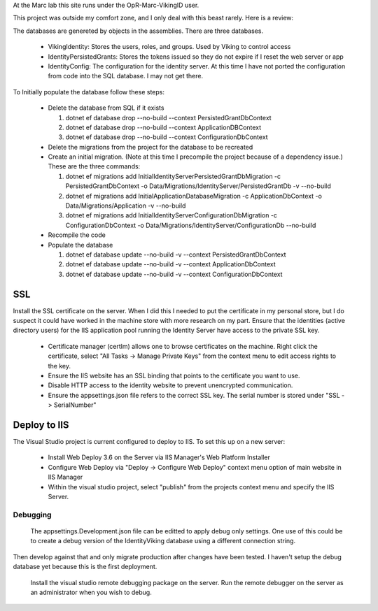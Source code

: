 ﻿At the Marc lab this site runs under the OpR-Marc-VikingID user.

This project was outside my comfort zone, and I only deal with this beast rarely.  Here is a review:

The databases are genereted by objects in the assemblies.  There are three databases.
 
  * VikingIdentity: Stores the users, roles, and groups.  Used by Viking to control access
  * IdentityPersistedGrants: Stores the tokens issued so they do not expire if I reset the web server or app
  * IdentityConfig: The configuration for the identity server.  At this time I have not ported the configuration 
    from code into the SQL database.  I may not get there. 

To Initially populate the database follow these steps:

  * Delete the database from SQL if it exists
   
    1. dotnet ef database drop --no-build --context PersistedGrantDbContext
    2. dotnet ef database drop --no-build --context ApplicationDBContext
    3. dotnet ef database drop --no-build --context ConfigurationDbContext

  * Delete the migrations from the project for the database to be recreated
  * Create an initial migration.  (Note at this time I precompile the project because of a dependency issue.) These are the three commands:
        
    1. dotnet ef migrations add InitialIdentityServerPersistedGrantDbMigration -c PersistedGrantDbContext -o Data/Migrations/IdentityServer/PersistedGrantDb -v --no-build
    2. dotnet ef migrations add InitialApplicationDatabaseMigration -c ApplicationDbContext -o Data/Migrations/Application -v --no-build
    3. dotnet ef migrations add InitialIdentityServerConfigurationDbMigration -c ConfigurationDbContext -o Data/Migrations/IdentityServer/ConfigurationDb --no-build

  * Recompile the code
  * Populate the database
   
    1. dotnet ef database update --no-build -v --context PersistedGrantDbContext
    2. dotnet ef database update --no-build -v --context ApplicationDbContext
    3. dotnet ef database update --no-build -v --context ConfigurationDbContext

SSL
---

Install the SSL certificate on the server.  When I did this I needed to put the certificate in my personal store, but I do suspect it could have worked in the machine store with more research on my part. 
Ensure that the identities (active directory users) for the IIS application pool running the Identity Server have access to the private SSL key.
    
       * Certificate manager (certlm) allows one to browse certificates on the machine.  Right click the certificate, select "All Tasks -> Manage Private Keys" from the context menu to edit access rights to the key.
       * Ensure the IIS website has an SSL binding that points to the certificate you want to use. 
       * Disable HTTP access to the identity website to prevent unencrypted communication.
       * Ensure the appsettings.json file refers to the correct SSL key.  The serial number is stored under "SSL -> SerialNumber"

Deploy to IIS
-------------

The Visual Studio project is current configured to deploy to IIS.  To set this up on a new server:

    * Install Web Deploy 3.6 on the Server via IIS Manager's Web Platform Installer
    * Configure Web Deploy via "Deploy -> Configure Web Deploy" context menu option of main website in IIS Manager
    * Within the visual studio project, select "publish" from the projects context menu and specify the IIS Server.



Debugging
=========
    
    The appsettings.Development.json file can be editted to apply debug only settings.  One use of this could be to create a debug version of the IdentityViking database using a different connection string.
Then develop against that and only migrate production after changes have been tested.  I haven't setup the debug database yet because this is the first deployment.

    Install the visual studio remote debugging package on the server.  Run the remote debugger on the server as an administrator when you wish to debug. 
